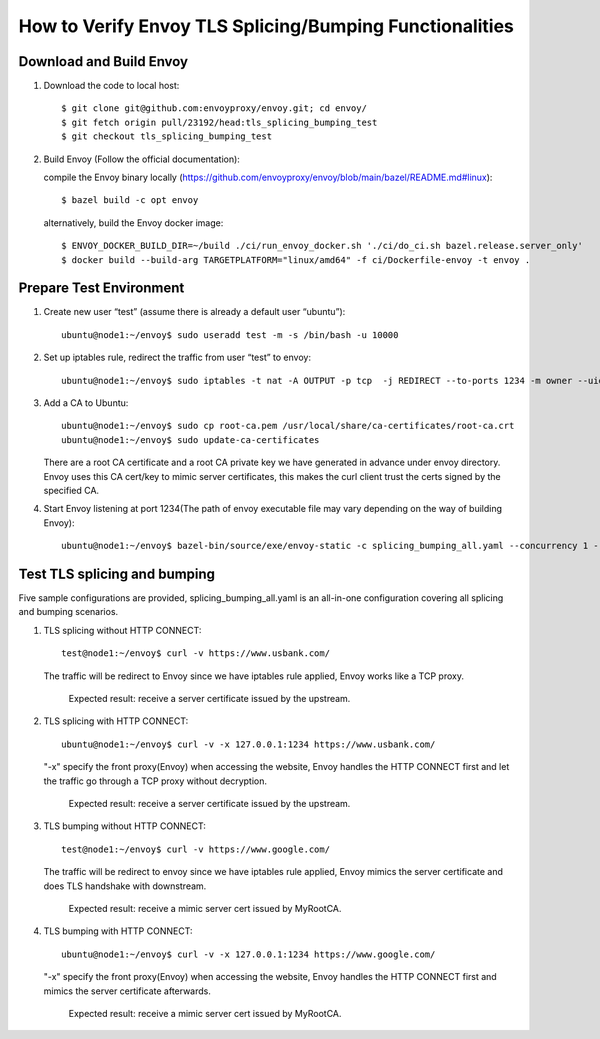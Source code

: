 How to Verify Envoy TLS Splicing/Bumping Functionalities
========================================================

Download and Build Envoy
------------------------
#. Download the code to local host::

    $ git clone git@github.com:envoyproxy/envoy.git; cd envoy/
    $ git fetch origin pull/23192/head:tls_splicing_bumping_test
    $ git checkout tls_splicing_bumping_test

#. Build Envoy (Follow the official documentation):

   compile the Envoy binary locally (https://github.com/envoyproxy/envoy/blob/main/bazel/README.md#linux)::

    $ bazel build -c opt envoy

   alternatively, build the Envoy docker image::

    $ ENVOY_DOCKER_BUILD_DIR=~/build ./ci/run_envoy_docker.sh './ci/do_ci.sh bazel.release.server_only'
    $ docker build --build-arg TARGETPLATFORM="linux/amd64" -f ci/Dockerfile-envoy -t envoy .

Prepare Test Environment
------------------------
#. Create new user “test” (assume there is already a default user “ubuntu”)::

    ubuntu@node1:~/envoy$ sudo useradd test -m -s /bin/bash -u 10000

#. Set up iptables rule, redirect the traffic from user “test” to envoy::

    ubuntu@node1:~/envoy$ sudo iptables -t nat -A OUTPUT -p tcp  -j REDIRECT --to-ports 1234 -m owner --uid-owner 10000

#. Add a CA to Ubuntu::

    ubuntu@node1:~/envoy$ sudo cp root-ca.pem /usr/local/share/ca-certificates/root-ca.crt
    ubuntu@node1:~/envoy$ sudo update-ca-certificates

   There are a root CA certificate and a root CA private key we have generated in advance under envoy directory. Envoy uses this CA cert/key to mimic server certificates, this makes the curl client trust the certs signed by the specified CA.

#. Start Envoy listening at port 1234(The path of envoy executable file may vary depending on the way of building Envoy)::

    ubuntu@node1:~/envoy$ bazel-bin/source/exe/envoy-static -c splicing_bumping_all.yaml --concurrency 1 --log-level trace

Test TLS splicing and bumping
-----------------------------
Five sample configurations are provided, splicing_bumping_all.yaml is an all-in-one configuration covering all splicing and bumping scenarios.

#. TLS splicing without HTTP CONNECT::

    test@node1:~/envoy$ curl -v https://www.usbank.com/

   The traffic will be redirect to Envoy since we have iptables rule applied, Envoy works like a TCP proxy.

    Expected result: receive a server certificate issued by the upstream.

#. TLS splicing with HTTP CONNECT::

    ubuntu@node1:~/envoy$ curl -v -x 127.0.0.1:1234 https://www.usbank.com/

   "-x" specify the front proxy(Envoy) when accessing the website, Envoy handles the HTTP CONNECT first and let the traffic go through a TCP proxy without decryption.

    Expected result: receive a server certificate issued by the upstream.

#. TLS bumping without HTTP CONNECT::

    test@node1:~/envoy$ curl -v https://www.google.com/

   The traffic will be redirect to envoy since we have iptables rule applied, Envoy mimics the server certificate and does TLS handshake with downstream.

    Expected result: receive a mimic server cert issued by MyRootCA.

#. TLS bumping with HTTP CONNECT::

    ubuntu@node1:~/envoy$ curl -v -x 127.0.0.1:1234 https://www.google.com/

   "-x" specify the front proxy(Envoy) when accessing the website, Envoy handles the HTTP CONNECT first and mimics the server certificate afterwards.

    Expected result: receive a mimic server cert issued by MyRootCA.
